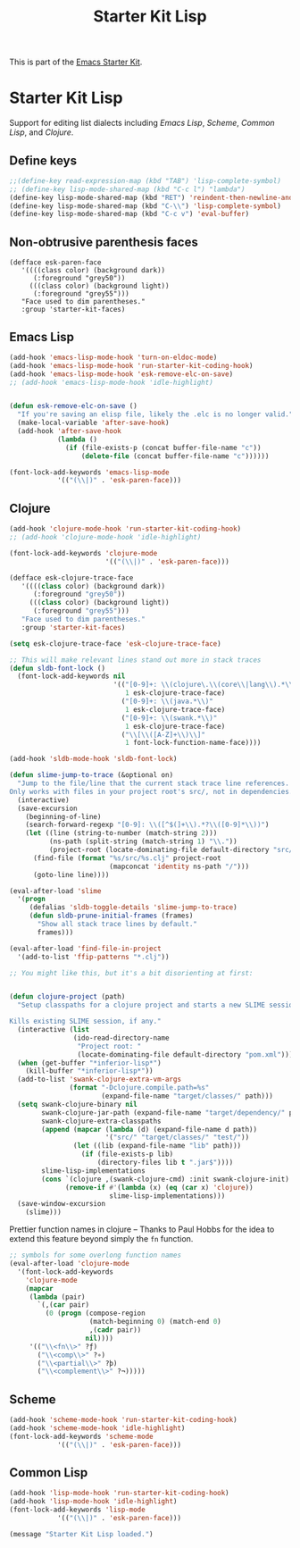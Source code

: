 #+TITLE: Starter Kit Lisp
#+OPTIONS: toc:nil num:nil ^:nil

This is part of the [[file:starter-kit.org][Emacs Starter Kit]].

* Starter Kit Lisp
Support for editing list dialects including [[* Emacs Lisp][Emacs Lisp]], [[* Scheme][Scheme]],
[[* Common Lisp][Common Lisp]], and [[* Clojure][Clojure]].

** Define keys
#+srcname: starter-kit-define-lisp-keys
#+begin_src emacs-lisp 
;;(define-key read-expression-map (kbd "TAB") 'lisp-complete-symbol)
;; (define-key lisp-mode-shared-map (kbd "C-c l") "lambda")
(define-key lisp-mode-shared-map (kbd "RET") 'reindent-then-newline-and-indent)
(define-key lisp-mode-shared-map (kbd "C-\\") 'lisp-complete-symbol)
(define-key lisp-mode-shared-map (kbd "C-c v") 'eval-buffer)
#+end_src

** Non-obtrusive parenthesis faces
#+begin_src emacs-lisp tangle: no
(defface esk-paren-face
   '((((class color) (background dark))
      (:foreground "grey50"))
     (((class color) (background light))
      (:foreground "grey55")))
   "Face used to dim parentheses."
   :group 'starter-kit-faces)
#+end_src

** Emacs Lisp

#+begin_src emacs-lisp
(add-hook 'emacs-lisp-mode-hook 'turn-on-eldoc-mode)
(add-hook 'emacs-lisp-mode-hook 'run-starter-kit-coding-hook)
(add-hook 'emacs-lisp-mode-hook 'esk-remove-elc-on-save)
;; (add-hook 'emacs-lisp-mode-hook 'idle-highlight)


(defun esk-remove-elc-on-save ()
  "If you're saving an elisp file, likely the .elc is no longer valid."
  (make-local-variable 'after-save-hook)
  (add-hook 'after-save-hook
            (lambda ()
              (if (file-exists-p (concat buffer-file-name "c"))
                  (delete-file (concat buffer-file-name "c"))))))

(font-lock-add-keywords 'emacs-lisp-mode
			'(("(\\|)" . 'esk-paren-face)))
#+end_src

** Clojure

#+begin_src emacs-lisp
(add-hook 'clojure-mode-hook 'run-starter-kit-coding-hook)
;; (add-hook 'clojure-mode-hook 'idle-highlight)

(font-lock-add-keywords 'clojure-mode
                        '(("(\\|)" . 'esk-paren-face)))

(defface esk-clojure-trace-face
   '((((class color) (background dark))
      (:foreground "grey50"))
     (((class color) (background light))
      (:foreground "grey55")))
   "Face used to dim parentheses."
   :group 'starter-kit-faces)

(setq esk-clojure-trace-face 'esk-clojure-trace-face)

;; This will make relevant lines stand out more in stack traces
(defun sldb-font-lock ()
  (font-lock-add-keywords nil
                          '(("[0-9]+: \\(clojure\.\\(core\\|lang\\).*\\)"
                             1 esk-clojure-trace-face)
                            ("[0-9]+: \\(java.*\\)"
                             1 esk-clojure-trace-face)
                            ("[0-9]+: \\(swank.*\\)"
                             1 esk-clojure-trace-face)
                            ("\\[\\([A-Z]+\\)\\]"
                             1 font-lock-function-name-face))))

(add-hook 'sldb-mode-hook 'sldb-font-lock)

(defun slime-jump-to-trace (&optional on)
  "Jump to the file/line that the current stack trace line references.
Only works with files in your project root's src/, not in dependencies."
  (interactive)
  (save-excursion
    (beginning-of-line)
    (search-forward-regexp "[0-9]: \\([^$(]+\\).*?\\([0-9]*\\))")
    (let ((line (string-to-number (match-string 2)))
          (ns-path (split-string (match-string 1) "\\."))
          (project-root (locate-dominating-file default-directory "src/")))
      (find-file (format "%s/src/%s.clj" project-root
                         (mapconcat 'identity ns-path "/")))
      (goto-line line))))

(eval-after-load 'slime
  '(progn
     (defalias 'sldb-toggle-details 'slime-jump-to-trace)
     (defun sldb-prune-initial-frames (frames)
       "Show all stack trace lines by default."
       frames)))

(eval-after-load 'find-file-in-project
  '(add-to-list 'ffip-patterns "*.clj"))

;; You might like this, but it's a bit disorienting at first:


(defun clojure-project (path)
  "Setup classpaths for a clojure project and starts a new SLIME session.

Kills existing SLIME session, if any."
  (interactive (list
                (ido-read-directory-name
                 "Project root: "
                 (locate-dominating-file default-directory "pom.xml"))))
  (when (get-buffer "*inferior-lisp*")
    (kill-buffer "*inferior-lisp*"))
  (add-to-list 'swank-clojure-extra-vm-args
               (format "-Dclojure.compile.path=%s"
                       (expand-file-name "target/classes/" path)))
  (setq swank-clojure-binary nil
        swank-clojure-jar-path (expand-file-name "target/dependency/" path)
        swank-clojure-extra-classpaths
        (append (mapcar (lambda (d) (expand-file-name d path))
                        '("src/" "target/classes/" "test/"))
                (let ((lib (expand-file-name "lib" path)))
                  (if (file-exists-p lib)
                      (directory-files lib t ".jar$"))))
        slime-lisp-implementations
        (cons `(clojure ,(swank-clojure-cmd) :init swank-clojure-init)
              (remove-if #'(lambda (x) (eq (car x) 'clojure))
                         slime-lisp-implementations)))
  (save-window-excursion
    (slime)))
#+end_src

Prettier function names in clojure -- Thanks to Paul Hobbs for the
idea to extend this feature beyond simply the =fn= function.
#+begin_src emacs-lisp
  ;; symbols for some overlong function names
  (eval-after-load 'clojure-mode
    '(font-lock-add-keywords
      'clojure-mode
      (mapcar
       (lambda (pair)
         `(,(car pair)
           (0 (progn (compose-region
                      (match-beginning 0) (match-end 0)
                      ,(cadr pair))
                     nil))))
       '(("\\<fn\\>" ?ƒ)
         ("\\<comp\\>" ?∘)
         ("\\<partial\\>" ?þ)
         ("\\<complement\\>" ?¬)))))
#+end_src

** Scheme

#+begin_src emacs-lisp
(add-hook 'scheme-mode-hook 'run-starter-kit-coding-hook)
(add-hook 'scheme-mode-hook 'idle-highlight)
(font-lock-add-keywords 'scheme-mode
			'(("(\\|)" . 'esk-paren-face)))
#+end_src

** Common Lisp

#+begin_src emacs-lisp
(add-hook 'lisp-mode-hook 'run-starter-kit-coding-hook)
(add-hook 'lisp-mode-hook 'idle-highlight)
(font-lock-add-keywords 'lisp-mode
			'(("(\\|)" . 'esk-paren-face)))
#+end_src

#+source: message-line
#+begin_src emacs-lisp
  (message "Starter Kit Lisp loaded.")
#+end_src

